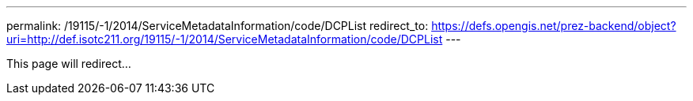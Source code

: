 ---
permalink: /19115/-1/2014/ServiceMetadataInformation/code/DCPList
redirect_to: https://defs.opengis.net/prez-backend/object?uri=http://def.isotc211.org/19115/-1/2014/ServiceMetadataInformation/code/DCPList
---

This page will redirect...
